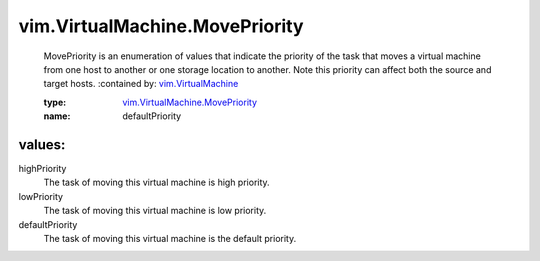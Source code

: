 .. _vim.VirtualMachine: ../../vim/VirtualMachine.rst

.. _vim.VirtualMachine.MovePriority: ../../vim/VirtualMachine/MovePriority.rst

vim.VirtualMachine.MovePriority
===============================
  MovePriority is an enumeration of values that indicate the priority of the task that moves a virtual machine from one host to another or one storage location to another. Note this priority can affect both the source and target hosts.
  :contained by: `vim.VirtualMachine`_

  :type: `vim.VirtualMachine.MovePriority`_

  :name: defaultPriority

values:
--------

highPriority
   The task of moving this virtual machine is high priority.

lowPriority
   The task of moving this virtual machine is low priority.

defaultPriority
   The task of moving this virtual machine is the default priority.
